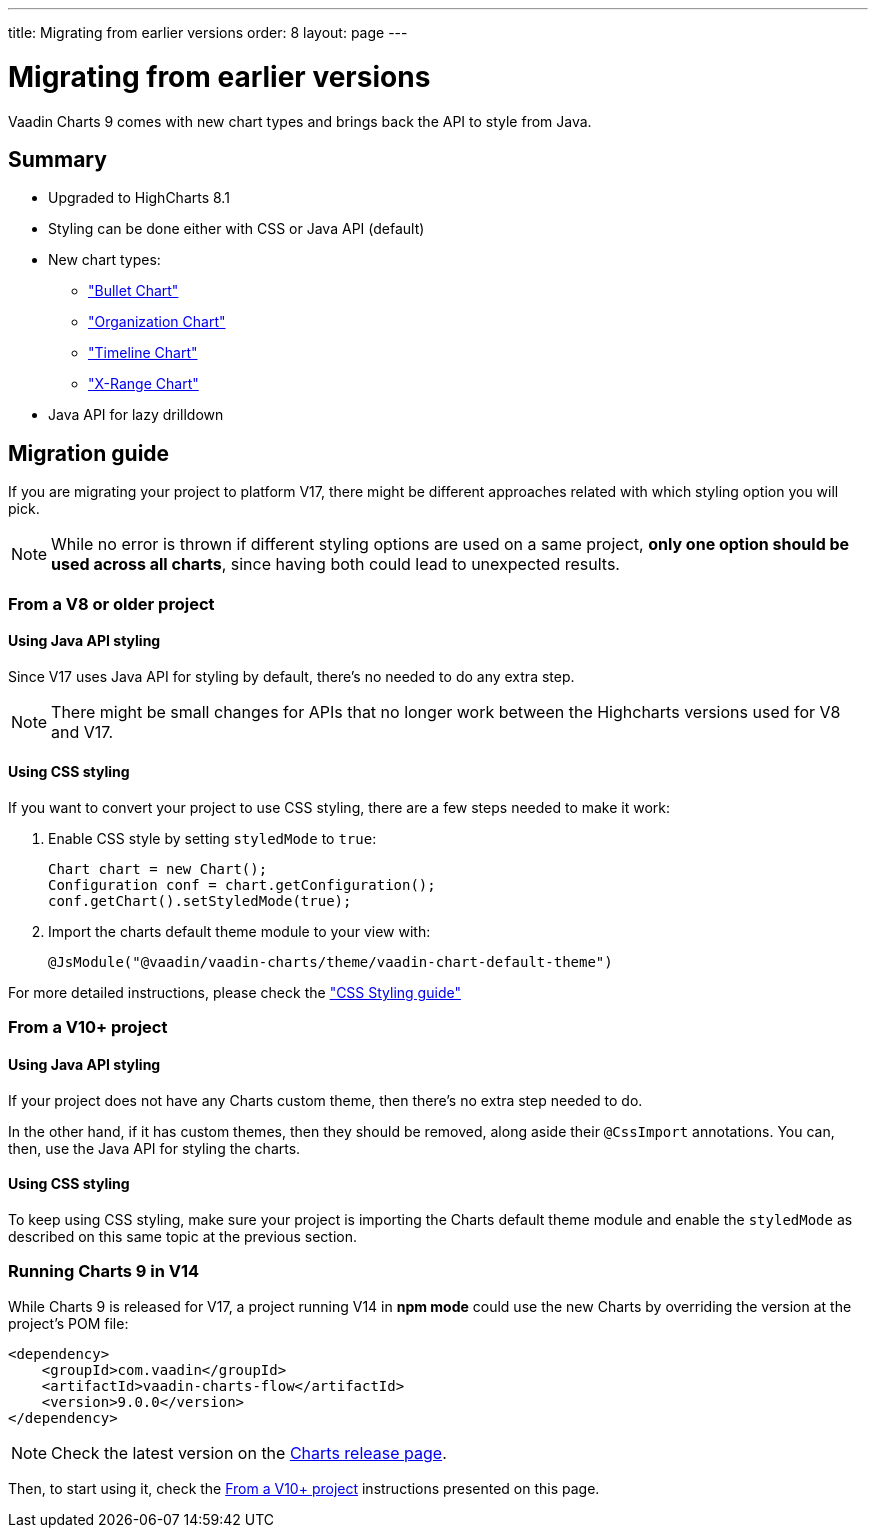 ---
title: Migrating from earlier versions
order: 8
layout: page
---

[[charts.migratingfromearlierversions]]
= Migrating from earlier versions

Vaadin Charts 9 comes with new chart types and brings back the API to style from
Java.

== Summary

* Upgraded to HighCharts 8.1
* Styling can be done either with CSS or Java API (default)
* New chart types:
** <<dummy/../../../charts/java-api/charts-charttypes#charts.charttypes.bullet,"Bullet Chart">>
** <<dummy/../../../charts/java-api/charts-charttypes#charts.charttypes.organization,"Organization Chart">>
** <<dummy/../../../charts/java-api/charts-charttypes#charts.charttypes.timeline,"Timeline Chart">>
** <<dummy/../../../charts/java-api/charts-charttypes#charts.charttypes.xrange,"X-Range Chart">>
* Java API for lazy drilldown

== Migration guide

If you are migrating your project to platform V17, there might be different
approaches related with which styling option you will pick.

NOTE: While no error is thrown if different styling options are used on a same
project, *only one option should be used across all charts*, since having both
could lead to unexpected results.

=== From a V8 or older project

==== Using Java API styling

Since V17 uses Java API for styling by default, there's no needed to do any
extra step.

NOTE: There might be small changes for APIs that no longer work between the
Highcharts versions used for V8 and V17.

==== Using CSS styling

If you want to convert your project to use CSS styling, there are a few steps
needed to make it work:

. Enable CSS style by setting `styledMode` to `true`:
+
[source, java]
----
Chart chart = new Chart();
Configuration conf = chart.getConfiguration();
conf.getChart().setStyledMode(true);
----
. Import the charts default theme module to your view with:
+
[source, java]
----
@JsModule("@vaadin/vaadin-charts/theme/vaadin-chart-default-theme")
----

For more detailed instructions, please check the
<<dummy/../../../charts/java-api/css-styling,"CSS Styling guide">>


=== From a V10+ project

==== Using Java API styling

If your project does not have any Charts custom theme, then there's no extra step
needed to do.

In the other hand, if it has custom themes, then they should be
removed, along aside their `@CssImport` annotations. You can, then, use the Java
API for styling the charts.


==== Using CSS styling

To keep using CSS styling, make sure your project is importing the Charts
default theme module and enable the `styledMode` as described on this same topic
at the previous section.

=== Running Charts 9 in V14

While Charts 9 is released for V17, a project running V14 in *npm mode* could
use the new Charts by overriding the version at the project's POM file:

[source, xml]
----
<dependency>
    <groupId>com.vaadin</groupId>
    <artifactId>vaadin-charts-flow</artifactId>
    <version>9.0.0</version>
</dependency>
----

NOTE: Check the latest version on the https://github.com/vaadin/vaadin-charts-flow/releases[Charts release page].

Then, to start using it, check the <<From a V10+ project>> instructions presented
on this page.